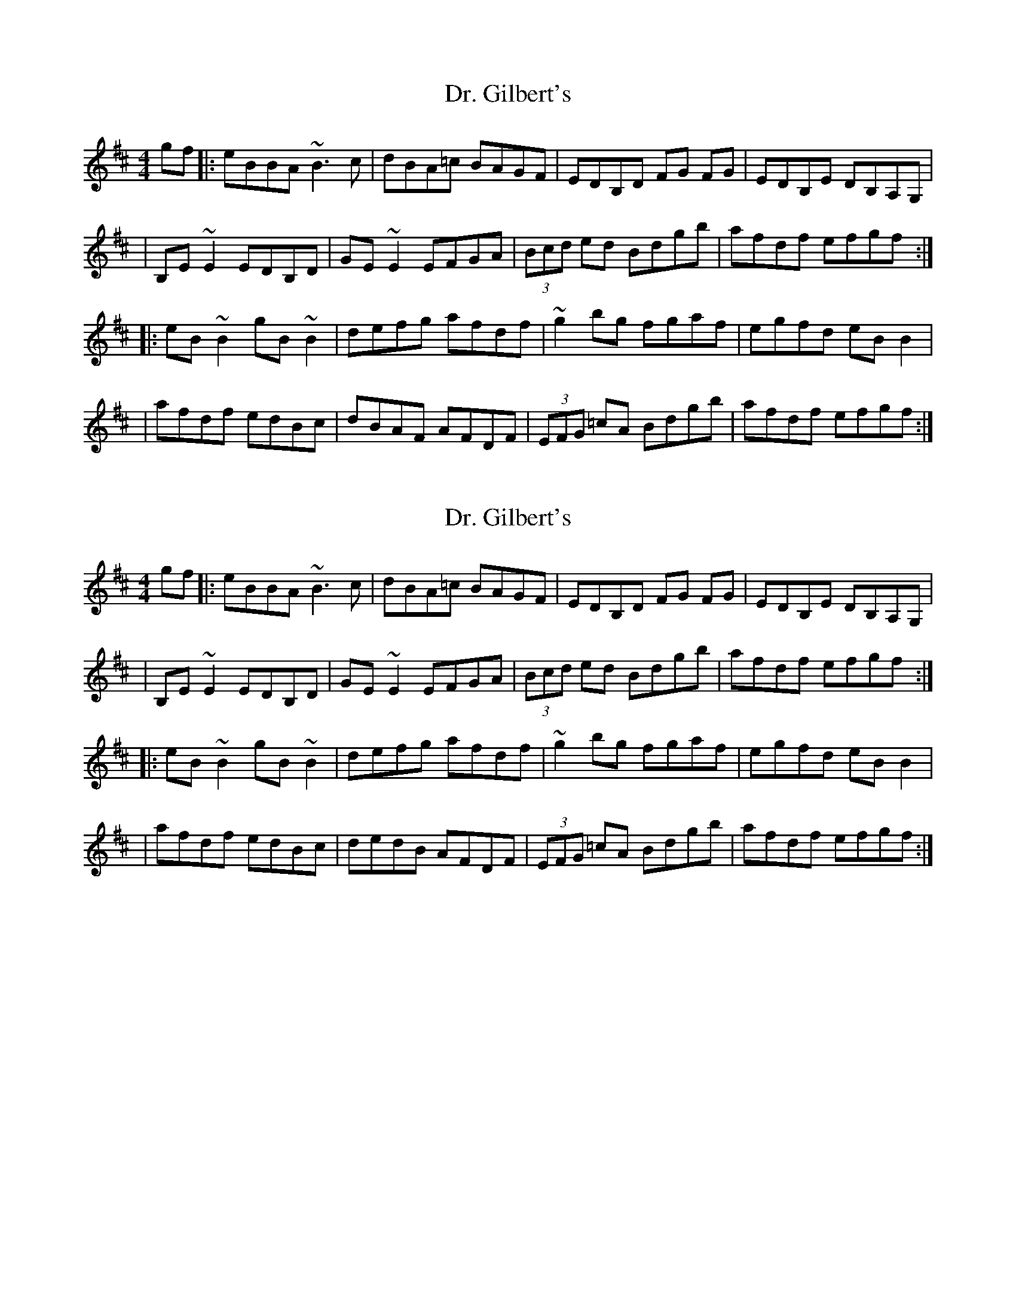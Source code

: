 X: 1
T: Dr. Gilbert's
R: reel
M: 4/4
L: 1/8
K: Edor
gf|:eBBA ~B3c|dBA=c BAGF|EDB,D FG FG|EDB,E DB,A,G,|
|B,E~E2 EDB,D|GE~E2 EFGA|(3Bcd ed Bdgb|afdf efgf:|
|:eB~B2 gB~B2|defg afdf| ~g2 bg fgaf|egfd eBB2|
|afdf edBc|dBAF AFDF|(3EFG =cA Bdgb|afdf efgf:|

X: 1
T: Dr. Gilbert's
R: reel
M: 4/4
L: 1/8
K: Edor
gf|:eBBA ~B3c|dBA=c BAGF|EDB,D FG FG|EDB,E DB,A,G,|
|B,E~E2 EDB,D|GE~E2 EFGA|(3Bcd ed Bdgb|afdf efgf:|
|:eB~B2 gB~B2|defg afdf| ~g2 bg fgaf|egfd eBB2|
|afdf edBc|dedB AFDF|(3EFG =cA Bdgb|afdf efgf:|